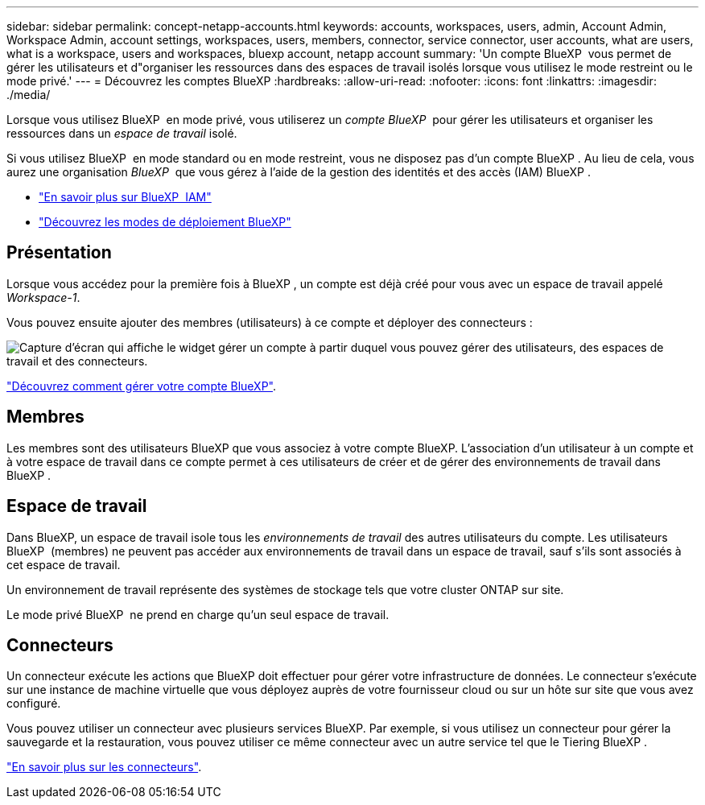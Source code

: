 ---
sidebar: sidebar 
permalink: concept-netapp-accounts.html 
keywords: accounts, workspaces, users, admin, Account Admin, Workspace Admin, account settings, workspaces, users, members, connector, service connector, user accounts, what are users, what is a workspace, users and workspaces, bluexp account, netapp account 
summary: 'Un compte BlueXP  vous permet de gérer les utilisateurs et d"organiser les ressources dans des espaces de travail isolés lorsque vous utilisez le mode restreint ou le mode privé.' 
---
= Découvrez les comptes BlueXP
:hardbreaks:
:allow-uri-read: 
:nofooter: 
:icons: font
:linkattrs: 
:imagesdir: ./media/


[role="lead"]
Lorsque vous utilisez BlueXP  en mode privé, vous utiliserez un _compte BlueXP _ pour gérer les utilisateurs et organiser les ressources dans un _espace de travail_ isolé.

Si vous utilisez BlueXP  en mode standard ou en mode restreint, vous ne disposez pas d'un compte BlueXP . Au lieu de cela, vous aurez une organisation _BlueXP _ que vous gérez à l'aide de la gestion des identités et des accès (IAM) BlueXP .

* link:concept-identity-and-access-management.html["En savoir plus sur BlueXP  IAM"]
* link:concept-modes.html["Découvrez les modes de déploiement BlueXP"]




== Présentation

Lorsque vous accédez pour la première fois à BlueXP , un compte est déjà créé pour vous avec un espace de travail appelé _Workspace-1_.

Vous pouvez ensuite ajouter des membres (utilisateurs) à ce compte et déployer des connecteurs :

image:screenshot-account-settings.png["Capture d'écran qui affiche le widget gérer un compte à partir duquel vous pouvez gérer des utilisateurs, des espaces de travail et des connecteurs."]

link:task-managing-netapp-accounts.html["Découvrez comment gérer votre compte BlueXP"].



== Membres

Les membres sont des utilisateurs BlueXP que vous associez à votre compte BlueXP. L'association d'un utilisateur à un compte et à votre espace de travail dans ce compte permet à ces utilisateurs de créer et de gérer des environnements de travail dans BlueXP .



== Espace de travail

Dans BlueXP, un espace de travail isole tous les _environnements de travail_ des autres utilisateurs du compte. Les utilisateurs BlueXP  (membres) ne peuvent pas accéder aux environnements de travail dans un espace de travail, sauf s'ils sont associés à cet espace de travail.

Un environnement de travail représente des systèmes de stockage tels que votre cluster ONTAP sur site.

Le mode privé BlueXP  ne prend en charge qu'un seul espace de travail.



== Connecteurs

Un connecteur exécute les actions que BlueXP doit effectuer pour gérer votre infrastructure de données. Le connecteur s'exécute sur une instance de machine virtuelle que vous déployez auprès de votre fournisseur cloud ou sur un hôte sur site que vous avez configuré.

Vous pouvez utiliser un connecteur avec plusieurs services BlueXP. Par exemple, si vous utilisez un connecteur pour gérer la sauvegarde et la restauration, vous pouvez utiliser ce même connecteur avec un autre service tel que le Tiering BlueXP .

link:concept-connectors.html["En savoir plus sur les connecteurs"].
